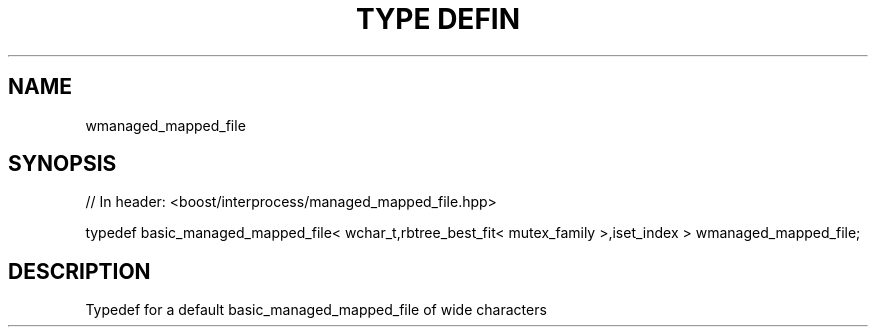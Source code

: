 .\"Generated by db2man.xsl. Don't modify this, modify the source.
.de Sh \" Subsection
.br
.if t .Sp
.ne 5
.PP
\fB\\$1\fR
.PP
..
.de Sp \" Vertical space (when we can't use .PP)
.if t .sp .5v
.if n .sp
..
.de Ip \" List item
.br
.ie \\n(.$>=3 .ne \\$3
.el .ne 3
.IP "\\$1" \\$2
..
.TH "TYPE DEFIN" 3 "" "" ""
.SH "NAME"
wmanaged_mapped_file
.SH "SYNOPSIS"
.\" wmanaged_mapped_file: Type definition wmanaged_mapped_file
.\" Type definition wmanaged_mapped_file: wmanaged_mapped_file

.sp
.nf
// In header: <boost/interprocess/managed_mapped_file\&.hpp>


typedef basic_managed_mapped_file< wchar_t,rbtree_best_fit< mutex_family >,iset_index > wmanaged_mapped_file;
.fi
.SH "DESCRIPTION"
.PP
Typedef for a default
basic_managed_mapped_file
of wide characters

